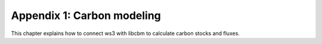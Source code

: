 Appendix 1: Carbon modeling 
===========

This chapter explains how to connect ws3 with libcbm to calculate carbon stocks and fluxes. 